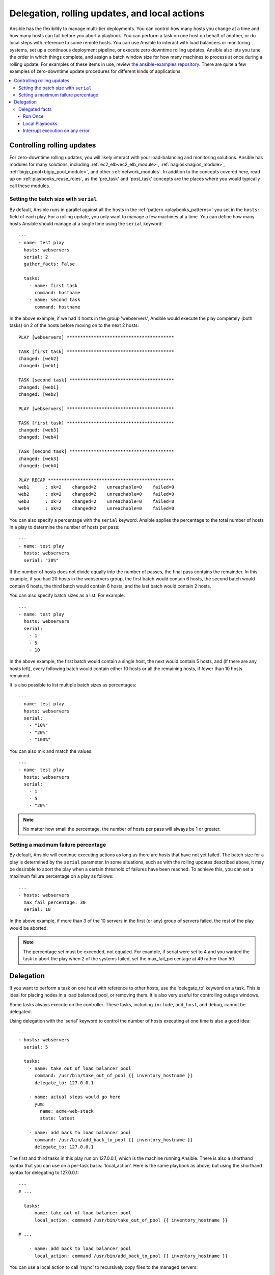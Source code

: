 .. _playbooks_delegation:

Delegation, rolling updates, and local actions
==============================================

Ansible has the flexibility to manage multi-tier deployments. You can control how many hosts you change at a time and how many hosts can fail before you abort a playbook. You can perform a task on one host on behalf of another, or do local steps with reference to some remote hosts. You can use Ansible to interact with load balancers or monitoring systems, set up a continuous deployment pipeline, or execute zero downtime rolling updates. Ansible also lets you tune the order in which things complete, and assign a batch window size for how many machines to process at once during a rolling update. For examples of these items in use, review `the ansible-examples repository <https://github.com/ansible/ansible-examples/>`_. There are quite a few examples of zero-downtime update procedures for different kinds of applications.

.. contents::
   :local:

Controlling rolling updates
---------------------------

For zero-downtime rolling updates, you will likely interact with your load-balancing and monitoring solutions. Ansible has modules for many solutions, including :ref:`ec2_elb<ec2_elb_module>`, :ref:`nagios<nagios_module>`, :ref:`bigip_pool<bigip_pool_module>`, and other :ref:`network_modules`. In addition to the concepts covered here, read up on :ref:`playbooks_reuse_roles`, as the 'pre_task' and 'post_task' concepts are the places where you would typically call these modules.

.. _rolling_update_batch_size:

Setting the batch size with ``serial``
^^^^^^^^^^^^^^^^^^^^^^^^^^^^^^^^^^^^^^

By default, Ansible runs in parallel against all the hosts in the :ref:`pattern <playbooks_patterns>` you set in the ``hosts:`` field of each play. For a rolling update, you only want to manage a few machines at a time. You can define how many hosts Ansible should manage at a single time using the ``serial`` keyword::

    ---
    - name: test play
      hosts: webservers
      serial: 2
      gather_facts: False

      tasks:
        - name: first task
          command: hostname
        - name: second task
          command: hostname

In the above example, if we had 4 hosts in the group 'webservers', Ansible would execute the play completely (both tasks) on 2 of the hosts before moving on to the next 2 hosts::


    PLAY [webservers] ****************************************

    TASK [first task] ****************************************
    changed: [web2]
    changed: [web1]

    TASK [second task] ***************************************
    changed: [web1]
    changed: [web2]

    PLAY [webservers] ****************************************

    TASK [first task] ****************************************
    changed: [web3]
    changed: [web4]

    TASK [second task] ***************************************
    changed: [web3]
    changed: [web4]

    PLAY RECAP ***********************************************
    web1      : ok=2    changed=2    unreachable=0    failed=0
    web2      : ok=2    changed=2    unreachable=0    failed=0
    web3      : ok=2    changed=2    unreachable=0    failed=0
    web4      : ok=2    changed=2    unreachable=0    failed=0


You can also specify a percentage with the ``serial`` keyword. Ansible applies the percentage to the total number of hosts in a play to determine the number of hosts per pass::

    ---
    - name: test play
      hosts: webservers
      serial: "30%"

If the number of hosts does not divide equally into the number of passes, the final pass contains the remainder. In this example, if you had 20 hosts in the webservers group, the first batch would contain 6 hosts, the second batch would contain 6 hosts, the third batch would contain 6 hosts, and the last batch would contain 2 hosts.

You can also specify batch sizes as a list. For example::

    ---
    - name: test play
      hosts: webservers
      serial:
        - 1
        - 5
        - 10

In the above example, the first batch would contain a single host, the next would contain 5 hosts, and (if there are any hosts left),
every following batch would contain either 10 hosts or all the remaining hosts, if fewer than 10 hosts remained.

It is also possible to list multiple batch sizes as percentages::

    ---
    - name: test play
      hosts: webservers
      serial:
        - "10%"
        - "20%"
        - "100%"

You can also mix and match the values::

    ---
    - name: test play
      hosts: webservers
      serial:
        - 1
        - 5
        - "20%"

.. note::
     No matter how small the percentage, the number of hosts per pass will always be 1 or greater.


.. _maximum_failure_percentage:

Setting a maximum failure percentage
^^^^^^^^^^^^^^^^^^^^^^^^^^^^^^^^^^^^

By default, Ansible will continue executing actions as long as there are hosts that have not yet failed. The batch size for a play is determined by the ``serial`` parameter. In some situations, such as with the rolling updates described above, it may be desirable to abort the play when a certain threshold of failures have been reached. To achieve this, you can set a maximum failure percentage on a play as follows::

    ---
    - hosts: webservers
      max_fail_percentage: 30
      serial: 10

In the above example, if more than 3 of the 10 servers in the first (or any) group of servers failed, the rest of the play would be aborted.

.. note::

     The percentage set must be exceeded, not equaled. For example, if serial were set to 4 and you wanted the task to abort the play when 2 of the systems failed, set the max_fail_percentage at 49 rather than 50.

.. _delegation:

Delegation
----------

If you want to perform a task on one host with reference to other hosts, use the 'delegate_to' keyword on a task. This is ideal for placing nodes in a load balanced pool, or removing them. It is also very useful for controlling outage windows.

Some tasks always execute on the controller. These tasks, including ``include``, ``add_host``, and ``debug``, cannot be delegated.

Using delegation with the 'serial' keyword to control the number of hosts executing at one time is also a good idea::

    ---
    - hosts: webservers
      serial: 5

      tasks:
        - name: take out of load balancer pool
          command: /usr/bin/take_out_of_pool {{ inventory_hostname }}
          delegate_to: 127.0.0.1

        - name: actual steps would go here
          yum:
            name: acme-web-stack
            state: latest

        - name: add back to load balancer pool
          command: /usr/bin/add_back_to_pool {{ inventory_hostname }}
          delegate_to: 127.0.0.1


The first and third tasks in this play run on 127.0.0.1, which is the machine running Ansible. There is also a shorthand syntax that you can use on a per-task basis: 'local_action'. Here is the same playbook as above, but using the shorthand syntax for delegating to 127.0.0.1::

    ---
    # ...

      tasks:
        - name: take out of load balancer pool
          local_action: command /usr/bin/take_out_of_pool {{ inventory_hostname }}

    # ...

        - name: add back to load balancer pool
          local_action: command /usr/bin/add_back_to_pool {{ inventory_hostname }}

You can use a local action to call 'rsync' to recursively copy files to the managed servers::

    ---
    # ...

      tasks:
        - name: recursively copy files from management server to target
          local_action: command rsync -a /path/to/files {{ inventory_hostname }}:/path/to/target/

Note that you must have passphrase-less SSH keys or an ssh-agent configured for this to work, otherwise rsync
will need to ask for a passphrase.

To specify more arguments, use the following syntax::

    ---
    # ...

      tasks:
        - name: Send summary mail
          local_action:
            module: mail
            subject: "Summary Mail"
            to: "{{ mail_recipient }}"
            body: "{{ mail_body }}"
          run_once: True

The `ansible_host` variable reflects the host a task is delegated to.

.. _delegate_facts:

Delegated facts
^^^^^^^^^^^^^^^

By default, any facts gathered by a delegated task are assigned to the `inventory_hostname` (the current host) instead of the host which actually produced the facts (the delegated to host). The directive `delegate_facts` may be set to `True` to assign the task's gathered facts to the delegated host instead of the current one::

    ---
    - hosts: app_servers

      tasks:
        - name: gather facts from db servers
          setup:
          delegate_to: "{{item}}"
          delegate_facts: True
          loop: "{{groups['dbservers']}}"

The above will gather facts for the machines in the dbservers group and assign the facts to those machines and not to app_servers. This way you can lookup `hostvars['dbhost1']['ansible_default_ipv4']['address']` even though dbservers were not part of the play, or left out by using `--limit`.


.. _run_once:

Run Once
````````

In some cases there may be a need to only run a task one time for a batch of hosts.
This can be achieved by configuring "run_once" on a task::

    ---
    # ...

      tasks:

        # ...

        - command: /opt/application/upgrade_db.py
          run_once: true

        # ...

This directive forces the task to attempt execution on the first host in the current batch and then applies all results and facts to all the hosts in the same batch.

This approach is similar to applying a conditional to a task such as::

        - command: /opt/application/upgrade_db.py
          when: inventory_hostname == webservers[0]

But the results are applied to all the hosts.

Like most tasks, this can be optionally paired with "delegate_to" to specify an individual host to execute on::

        - command: /opt/application/upgrade_db.py
          run_once: true
          delegate_to: web01.example.org

As always with delegation, the action will be executed on the delegated host, but the information is still that of the original host in the task.

.. note::
     When used together with "serial", tasks marked as "run_once" will be run on one host in *each* serial batch.
     If it's crucial that the task is run only once regardless of "serial" mode, use
     :code:`when: inventory_hostname == ansible_play_hosts_all[0]` construct.

.. note::
    Any conditional (i.e `when:`) will use the variables of the 'first host' to decide if the task runs or not, no other hosts will be tested.

.. note::
    If you want to avoid the default behaviour of setting the fact for all hosts, set `delegate_facts: True` for the specific task or block.

.. _local_playbooks:

Local Playbooks
```````````````

It may be useful to use a playbook locally, rather than by connecting over SSH.  This can be useful
for assuring the configuration of a system by putting a playbook in a crontab.  This may also be used
to run a playbook inside an OS installer, such as an Anaconda kickstart.

To run an entire playbook locally, just set the "hosts:" line to "hosts: 127.0.0.1" and then run the playbook like so::

    ansible-playbook playbook.yml --connection=local

Alternatively, a local connection can be used in a single playbook play, even if other plays in the playbook
use the default remote connection type::

    ---
    - hosts: 127.0.0.1
      connection: local

.. note::
    If you set the connection to local and there is no ansible_python_interpreter set, modules will run under /usr/bin/python and not
    under {{ ansible_playbook_python }}. Be sure to set ansible_python_interpreter: "{{ ansible_playbook_python }}" in
    host_vars/localhost.yml, for example. You can avoid this issue by using ``local_action`` or ``delegate_to: localhost`` instead.



.. _interrupt_execution_on_any_error:

Interrupt execution on any error
````````````````````````````````

With the ''any_errors_fatal'' option, any failure on any host in a multi-host play is treated as fatal and Ansible exits as soon as all hosts in the current batch finish the fatal task. Subsequent tasks and plays are not executed. You can recover from fatal errors by adding a rescue section to the block.

Sometimes ''serial'' execution is unsuitable; the number of hosts is unpredictable (because of dynamic inventory) and speed is crucial (simultaneous execution is required), but all tasks must be 100% successful to continue playbook execution.

For example, if you run a service on machines in multiple data centers with load balancers to pass traffic from users to the service, your playbook to upgrade deb-packages would have four stages:

- disable traffic on load balancers (must be turned off simultaneously)
- gracefully stop the service
- upgrade software (this step includes tests and starting the service)
- enable traffic on the load balancers (which should be turned on simultaneously)

The load balancers must be disabled before you stop the service. Because of this, you want your playbook to stop if any host fails in the first stage. For datacenter "A", the playbook can be written this way::

    ---
    - hosts: load_balancers_dc_a
      any_errors_fatal: True

      tasks:
        - name: 'shutting down datacenter [ A ]'
          command: /usr/bin/disable-dc

    - hosts: frontends_dc_a

      tasks:
        - name: 'stopping service'
          command: /usr/bin/stop-software
        - name: 'updating software'
          command: /usr/bin/upgrade-software

    - hosts: load_balancers_dc_a

      tasks:
        - name: 'Starting datacenter [ A ]'
          command: /usr/bin/enable-dc

In this example Ansible starts the software upgrade on the front ends only if all of the load balancers are successfully disabled.

.. seealso::

   :ref:`playbooks_intro`
       An introduction to playbooks
   `Ansible Examples on GitHub <https://github.com/ansible/ansible-examples>`_
       Many examples of full-stack deployments
   `User Mailing List <https://groups.google.com/group/ansible-devel>`_
       Have a question?  Stop by the google group!
   `irc.freenode.net <http://irc.freenode.net>`_
       #ansible IRC chat channel
